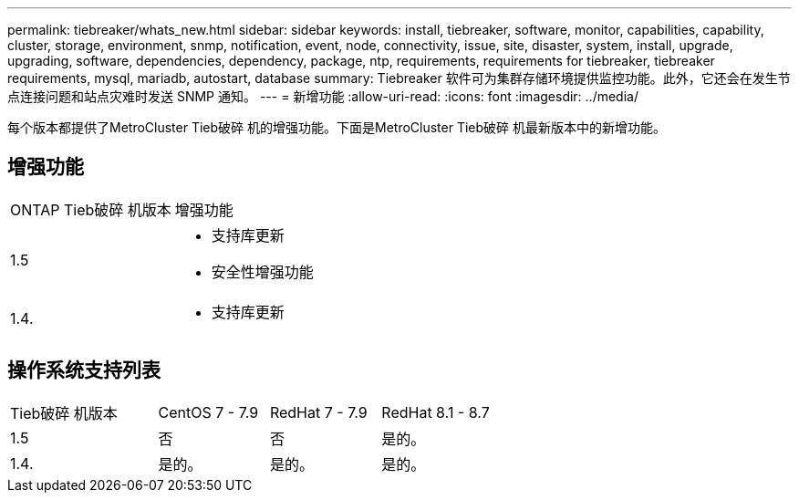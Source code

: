 ---
permalink: tiebreaker/whats_new.html 
sidebar: sidebar 
keywords: install, tiebreaker, software, monitor, capabilities, capability, cluster, storage, environment, snmp, notification, event, node, connectivity, issue, site, disaster, system, install, upgrade, upgrading, software, dependencies, dependency, package, ntp, requirements, requirements for tiebreaker, tiebreaker requirements, mysql, mariadb, autostart, database 
summary: Tiebreaker 软件可为集群存储环境提供监控功能。此外，它还会在发生节点连接问题和站点灾难时发送 SNMP 通知。 
---
= 新增功能
:allow-uri-read: 
:icons: font
:imagesdir: ../media/


[role="lead"]
每个版本都提供了MetroCluster Tieb破碎 机的增强功能。下面是MetroCluster Tieb破碎 机最新版本中的新增功能。



== 增强功能

[cols="25,75"]
|===


| ONTAP Tieb破碎 机版本 | 增强功能 


 a| 
1.5
 a| 
* 支持库更新
* 安全性增强功能




 a| 
1.4.
 a| 
* 支持库更新


|===


== 操作系统支持列表

[cols="16,12,12,12"]
|===


| Tieb破碎 机版本 | CentOS 7 - 7.9 | RedHat 7 - 7.9 | RedHat 8.1 - 8.7 


 a| 
1.5
 a| 
否
 a| 
否
 a| 
是的。



 a| 
1.4.
 a| 
是的。
 a| 
是的。
 a| 
是的。

|===